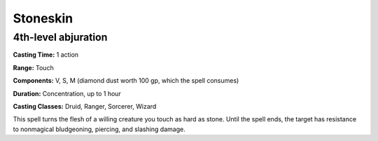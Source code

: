 
.. _srd:stoneskin:

Stoneskin
-------------------------------------------------------------

4th-level abjuration
^^^^^^^^^^^^^^^^^^^^

**Casting Time:** 1 action

**Range:** Touch

**Components:** V, S, M (diamond dust worth 100 gp, which the spell
consumes)

**Duration:** Concentration, up to 1 hour

**Casting Classes:** Druid, Ranger, Sorcerer, Wizard

This spell turns the flesh of a willing creature you touch as hard as
stone. Until the spell ends, the target has resistance to nonmagical
bludgeoning, piercing, and slashing damage.
